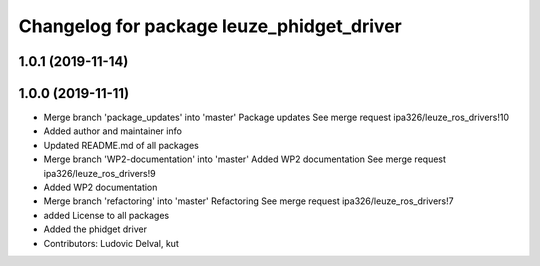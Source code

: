 ^^^^^^^^^^^^^^^^^^^^^^^^^^^^^^^^^^^^^^^^^^
Changelog for package leuze_phidget_driver
^^^^^^^^^^^^^^^^^^^^^^^^^^^^^^^^^^^^^^^^^^

1.0.1 (2019-11-14)
------------------

1.0.0 (2019-11-11)
------------------
* Merge branch 'package_updates' into 'master'
  Package updates
  See merge request ipa326/leuze_ros_drivers!10
* Added author and maintainer info
* Updated README.md of all packages
* Merge branch 'WP2-documentation' into 'master'
  Added WP2 documentation
  See merge request ipa326/leuze_ros_drivers!9
* Added WP2 documentation
* Merge branch 'refactoring' into 'master'
  Refactoring
  See merge request ipa326/leuze_ros_drivers!7
* added License to all packages
* Added the phidget driver
* Contributors: Ludovic Delval, kut
